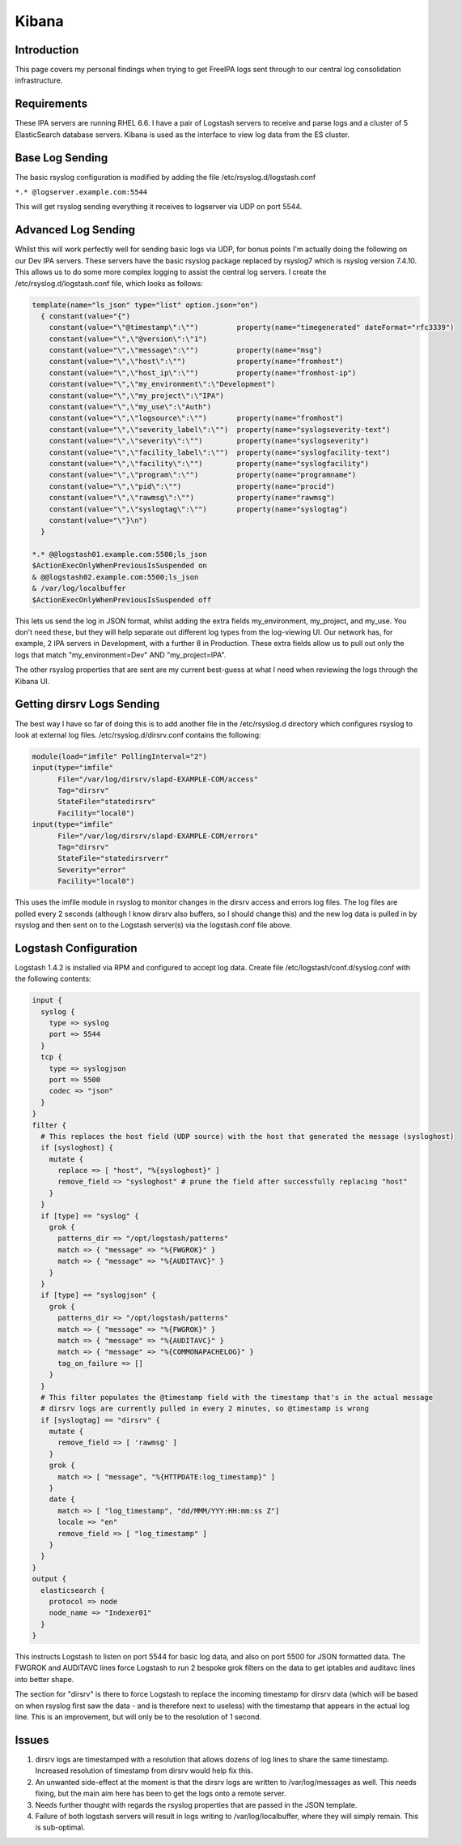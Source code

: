Kibana
======

Introduction
------------

This page covers my personal findings when trying to get FreeIPA logs
sent through to our central log consolidation infrastructure.

Requirements
------------

These IPA servers are running RHEL 6.6. I have a pair of Logstash
servers to receive and parse logs and a cluster of 5 ElasticSearch
database servers. Kibana is used as the interface to view log data from
the ES cluster.



Base Log Sending
----------------

The basic rsyslog configuration is modified by adding the file
/etc/rsyslog.d/logstash.conf

``*.* @logserver.example.com:5544``

This will get rsyslog sending everything it receives to logserver via
UDP on port 5544.



Advanced Log Sending
--------------------

Whilst this will work perfectly well for sending basic logs via UDP, for
bonus points I'm actually doing the following on our Dev IPA servers.
These servers have the basic rsyslog package replaced by rsyslog7 which
is rsyslog version 7.4.10. This allows us to do some more complex
logging to assist the central log servers. I create the
/etc/rsyslog.d/logstash.conf file, which looks as follows:

.. code-block:: text

    template(name="ls_json" type="list" option.json="on")
      { constant(value="{")
        constant(value="\"@timestamp\":\"")         property(name="timegenerated" dateFormat="rfc3339")
        constant(value="\",\"@version\":\"1")
        constant(value="\",\"message\":\"")         property(name="msg")
        constant(value="\",\"host\":\"")            property(name="fromhost")
        constant(value="\",\"host_ip\":\"")         property(name="fromhost-ip")
        constant(value="\",\"my_environment\":\"Development")
        constant(value="\",\"my_project\":\"IPA")
        constant(value="\",\"my_use\":\"Auth")
        constant(value="\",\"logsource\":\"")       property(name="fromhost")
        constant(value="\",\"severity_label\":\"")  property(name="syslogseverity-text")
        constant(value="\",\"severity\":\"")        property(name="syslogseverity")
        constant(value="\",\"facility_label\":\"")  property(name="syslogfacility-text")
        constant(value="\",\"facility\":\"")        property(name="syslogfacility")
        constant(value="\",\"program\":\"")         property(name="programname")
        constant(value="\",\"pid\":\"")             property(name="procid")
        constant(value="\",\"rawmsg\":\"")          property(name="rawmsg")
        constant(value="\",\"syslogtag\":\"")       property(name="syslogtag")
        constant(value="\"}\n")
      } 
    
    *.* @@logstash01.example.com:5500;ls_json
    $ActionExecOnlyWhenPreviousIsSuspended on
    & @@logstash02.example.com:5500;ls_json
    & /var/log/localbuffer
    $ActionExecOnlyWhenPreviousIsSuspended off

This lets us send the log in JSON format, whilst adding the extra fields
my_environment, my_project, and my_use. You don't need these, but they
will help separate out different log types from the log-viewing UI. Our
network has, for example, 2 IPA servers in Development, with a further 8
in Production. These extra fields allow us to pull out only the logs
that match "my_environment=Dev" AND "my_project=IPA".

The other rsyslog properties that are sent are my current best-guess at
what I need when reviewing the logs through the Kibana UI.



Getting dirsrv Logs Sending
---------------------------

The best way I have so far of doing this is to add another file in the
/etc/rsyslog.d directory which configures rsyslog to look at external
log files. /etc/rsyslog.d/dirsrv.conf contains the following:

.. code-block:: text

    module(load="imfile" PollingInterval="2")
    input(type="imfile"
          File="/var/log/dirsrv/slapd-EXAMPLE-COM/access"
          Tag="dirsrv"
          StateFile="statedirsrv"
          Facility="local0")
    input(type="imfile"
          File="/var/log/dirsrv/slapd-EXAMPLE-COM/errors"
          Tag="dirsrv"
          StateFile="statedirsrverr"
          Severity="error"
          Facility="local0")

This uses the imfile module in rsyslog to monitor changes in the dirsrv
access and errors log files. The log files are polled every 2 seconds
(although I know dirsrv also buffers, so I should change this) and the
new log data is pulled in by rsyslog and then sent on to the Logstash
server(s) via the logstash.conf file above.



Logstash Configuration
----------------------

Logstash 1.4.2 is installed via RPM and configured to accept log data.
Create file /etc/logstash/conf.d/syslog.conf with the following
contents:

.. code-block:: text

    input {
      syslog {
        type => syslog
        port => 5544
      }
      tcp {
        type => syslogjson
        port => 5500
        codec => "json"
      }
    }
    filter {
      # This replaces the host field (UDP source) with the host that generated the message (sysloghost)
      if [sysloghost] {
        mutate {
          replace => [ "host", "%{sysloghost}" ]
          remove_field => "sysloghost" # prune the field after successfully replacing "host"
        }
      }
      if [type] == "syslog" {
        grok {
          patterns_dir => "/opt/logstash/patterns"
          match => { "message" => "%{FWGROK}" }
          match => { "message" => "%{AUDITAVC}" }
        }
      }
      if [type] == "syslogjson" {
        grok {
          patterns_dir => "/opt/logstash/patterns"
          match => { "message" => "%{FWGROK}" }
          match => { "message" => "%{AUDITAVC}" }
          match => { "message" => "%{COMMONAPACHELOG}" }
          tag_on_failure => []
        }
      }
      # This filter populates the @timestamp field with the timestamp that's in the actual message
      # dirsrv logs are currently pulled in every 2 minutes, so @timestamp is wrong
      if [syslogtag] == "dirsrv" {
        mutate {
          remove_field => [ 'rawmsg' ]
        }
        grok {
          match => [ "message", "%{HTTPDATE:log_timestamp}" ]
        }
        date {
          match => [ "log_timestamp", "dd/MMM/YYY:HH:mm:ss Z"]
          locale => "en"
          remove_field => [ "log_timestamp" ]
        }
      }
    }
    output {
      elasticsearch {
        protocol => node
        node_name => "Indexer01"
      }
    }

This instructs Logstash to listen on port 5544 for basic log data, and
also on port 5500 for JSON formatted data. The FWGROK and AUDITAVC lines
force Logstash to run 2 bespoke grok filters on the data to get iptables
and auditavc lines into better shape.

The section for "dirsrv" is there to force Logstash to replace the
incoming timestamp for dirsrv data (which will be based on when rsyslog
first saw the data - and is therefore next to useless) with the
timestamp that appears in the actual log line. This is an improvement,
but will only be to the resolution of 1 second.

Issues
------

#. dirsrv logs are timestamped with a resolution that allows dozens of
   log lines to share the same timestamp. Increased resolution of
   timestamp from dirsrv would help fix this.
#. An unwanted side-effect at the moment is that the dirsrv logs are
   written to /var/log/messages as well. This needs fixing, but the main
   aim here has been to get the logs onto a remote server.
#. Needs further thought with regards the rsyslog properties that are
   passed in the JSON template.
#. Failure of both logstash servers will result in logs writing to
   /var/log/localbuffer, where they will simply remain. This is
   sub-optimal.